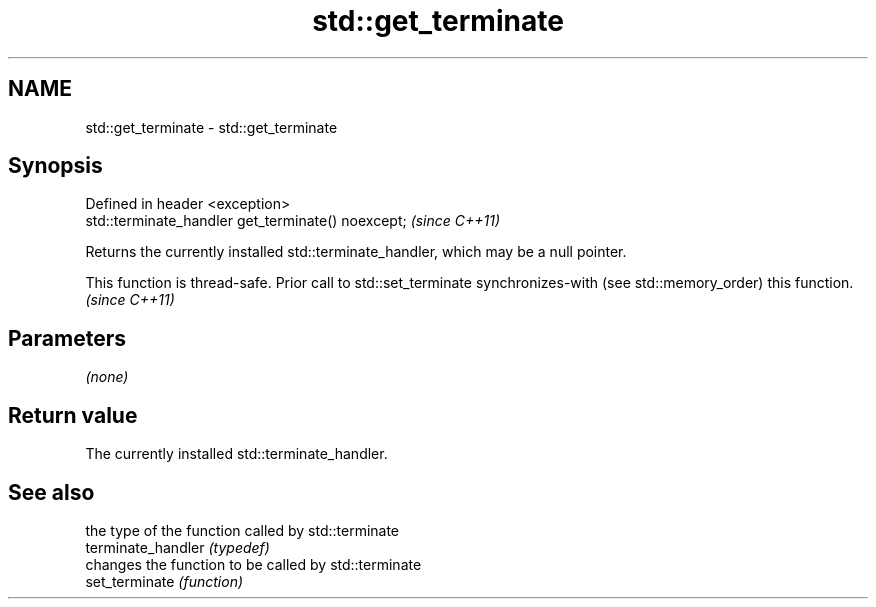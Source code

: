 .TH std::get_terminate 3 "2020.03.24" "http://cppreference.com" "C++ Standard Libary"
.SH NAME
std::get_terminate \- std::get_terminate

.SH Synopsis

  Defined in header <exception>
  std::terminate_handler get_terminate() noexcept;  \fI(since C++11)\fP

  Returns the currently installed std::terminate_handler, which may be a null pointer.

  This function is thread-safe. Prior call to std::set_terminate synchronizes-with (see std::memory_order) this function. \fI(since C++11)\fP


.SH Parameters

  \fI(none)\fP

.SH Return value

  The currently installed std::terminate_handler.

.SH See also


                    the type of the function called by std::terminate
  terminate_handler \fI(typedef)\fP
                    changes the function to be called by std::terminate
  set_terminate     \fI(function)\fP




